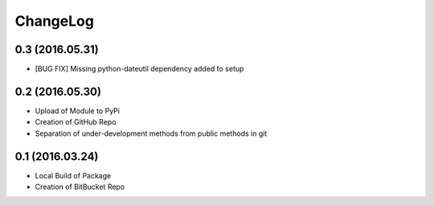 ChangeLog
=========

0.3 (2016.05.31)
----------------
* [BUG FIX] Missing python-dateutil dependency added to setup

0.2 (2016.05.30)
----------------
* Upload of Module to PyPi
* Creation of GitHub Repo
* Separation of under-development methods from public methods in git

0.1 (2016.03.24)
----------------
* Local Build of Package
* Creation of BitBucket Repo